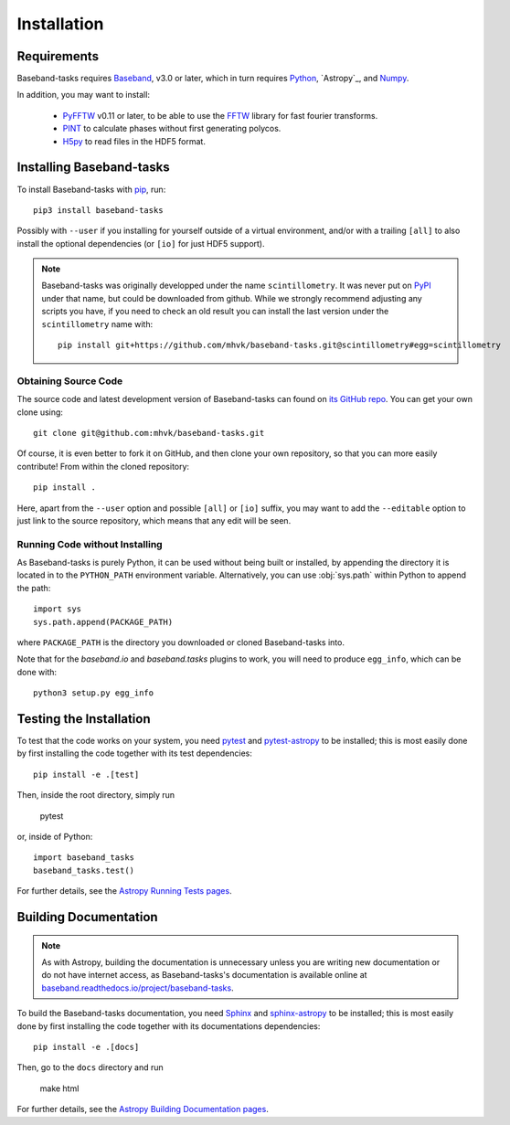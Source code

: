 ************
Installation
************

Requirements
============

Baseband-tasks requires `Baseband
<https://pypi.org/project/baseband/>`_, v3.0 or later, which in turn
requires `Python <https://www.python.org/>`_, `Astropy`_, and `Numpy
<http://www.numpy.org/>`_.

In addition, you may want to install:

    - `PyFFTW <https://pypi.org/project/pyFFTW/>`_ v0.11 or later, to be able
      to use the `FFTW <http://www.fftw.org/>`_ library for fast fourier
      transforms.
    - `PINT <https://pypi.org/project/pint-pulsar/>`_ to calculate phases without
      first generating polycos.
    - `H5py <https://www.h5py.org/>`_ to read files in the HDF5 format.

.. _installation:

Installing Baseband-tasks
=========================

To install Baseband-tasks with `pip <https://pip.pypa.io/>`_,
run::

    pip3 install baseband-tasks

Possibly with ``--user`` if you installing for yourself outside of a virtual
environment, and/or with a trailing ``[all]`` to also install the optional
dependencies (or ``[io]`` for just HDF5 support).

.. note::
   Baseband-tasks was originally developped under the name ``scintillometry``.
   It was never put on `PyPI <https://pypi.org/>`_ under that name, but
   could be downloaded from github. While we strongly recommend
   adjusting any scripts you have, if you need to check an old result
   you can install the last version under the ``scintillometry`` name
   with::

    pip install git+https://github.com/mhvk/baseband-tasks.git@scintillometry#egg=scintillometry

Obtaining Source Code
---------------------

The source code and latest development version of Baseband-tasks can found on
`its GitHub repo <https://github.com/mhvk/baseband-tasks>`_.  You can get your
own clone using::

    git clone git@github.com:mhvk/baseband-tasks.git

Of course, it is even better to fork it on GitHub, and then clone your own
repository, so that you can more easily contribute!  From within the cloned
repository::

    pip install .

Here, apart from the ``--user`` option and possible ``[all]`` or ``[io]`` suffix,
you may want to add the ``--editable`` option to just link to the source
repository, which means that any edit will be seen.

Running Code without Installing
-------------------------------

As Baseband-tasks is purely Python, it can be used without being built or
installed, by appending the directory it is located in to the ``PYTHON_PATH``
environment variable.  Alternatively, you can use :obj:`sys.path` within Python
to append the path::

    import sys
    sys.path.append(PACKAGE_PATH)

where ``PACKAGE_PATH`` is the directory you downloaded or cloned
Baseband-tasks into.

Note that for the `baseband.io` and `baseband.tasks` plugins to work, you will
need to produce ``egg_info``, which can be done with::

    python3 setup.py egg_info

.. _sourcebuildtest:

Testing the Installation
========================

To test that the code works on your system, you need
`pytest <http://pytest.org>`_ and
`pytest-astropy <https://github.com/astropy/pytest-astropy>`_
to be installed;
this is most easily done by first installing the code together
with its test dependencies::

    pip install -e .[test]

Then, inside the root directory, simply run

    pytest

or, inside of Python::

    import baseband_tasks
    baseband_tasks.test()

For further details, see the `Astropy Running Tests pages
<https://astropy.readthedocs.io/en/latest/development/testguide.html#running-tests>`_.

.. _builddocs:

Building Documentation
======================

.. note::

    As with Astropy, building the documentation is unnecessary unless you
    are writing new documentation or do not have internet access, as
    Baseband-tasks's documentation is available online at
    `baseband.readthedocs.io/project/baseband-tasks <https://baseband.readthedocs.io/project/baseband-tasks>`_.

To build the Baseband-tasks documentation, you need
`Sphinx <http://sphinx.pocoo.org>`_ and
`sphinx-astropy <https://github.com/astropy/sphinx-astropy>`_
to be installed;
this is most easily done by first installing the code together
with its documentations dependencies::

    pip install -e .[docs]

Then, go to the ``docs`` directory and run

    make html

For further details, see the `Astropy Building Documentation pages
<http://docs.astropy.org/en/latest/install.html#builddocs>`_.
